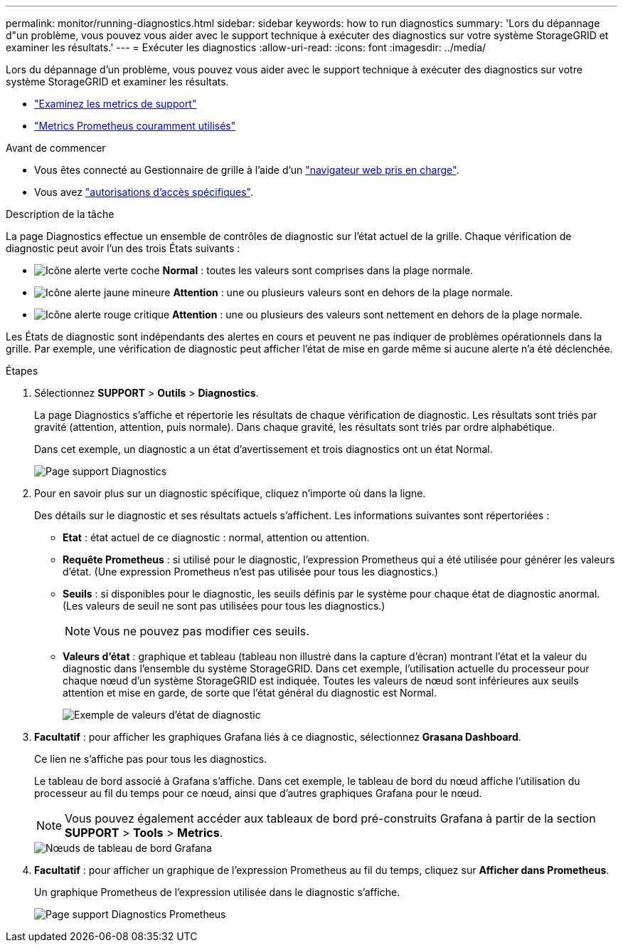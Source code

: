 ---
permalink: monitor/running-diagnostics.html 
sidebar: sidebar 
keywords: how to run diagnostics 
summary: 'Lors du dépannage d"un problème, vous pouvez vous aider avec le support technique à exécuter des diagnostics sur votre système StorageGRID et examiner les résultats.' 
---
= Exécuter les diagnostics
:allow-uri-read: 
:icons: font
:imagesdir: ../media/


[role="lead"]
Lors du dépannage d'un problème, vous pouvez vous aider avec le support technique à exécuter des diagnostics sur votre système StorageGRID et examiner les résultats.

* link:reviewing-support-metrics.html["Examinez les metrics de support"]
* link:commonly-used-prometheus-metrics.html["Metrics Prometheus couramment utilisés"]


.Avant de commencer
* Vous êtes connecté au Gestionnaire de grille à l'aide d'un link:../admin/web-browser-requirements.html["navigateur web pris en charge"].
* Vous avez link:../admin/admin-group-permissions.html["autorisations d'accès spécifiques"].


.Description de la tâche
La page Diagnostics effectue un ensemble de contrôles de diagnostic sur l'état actuel de la grille. Chaque vérification de diagnostic peut avoir l'un des trois États suivants :

* image:../media/icon_alert_green_checkmark.png["Icône alerte verte coche"] *Normal* : toutes les valeurs sont comprises dans la plage normale.
* image:../media/icon_alert_yellow_minor.png["Icône alerte jaune mineure"] *Attention* : une ou plusieurs valeurs sont en dehors de la plage normale.
* image:../media/icon_alert_red_critical.png["Icône alerte rouge critique"] *Attention* : une ou plusieurs des valeurs sont nettement en dehors de la plage normale.


Les États de diagnostic sont indépendants des alertes en cours et peuvent ne pas indiquer de problèmes opérationnels dans la grille. Par exemple, une vérification de diagnostic peut afficher l'état de mise en garde même si aucune alerte n'a été déclenchée.

.Étapes
. Sélectionnez *SUPPORT* > *Outils* > *Diagnostics*.
+
La page Diagnostics s'affiche et répertorie les résultats de chaque vérification de diagnostic. Les résultats sont triés par gravité (attention, attention, puis normale). Dans chaque gravité, les résultats sont triés par ordre alphabétique.

+
Dans cet exemple, un diagnostic a un état d'avertissement et trois diagnostics ont un état Normal.

+
image::../media/support_diagnostics_page.png[Page support Diagnostics]

. Pour en savoir plus sur un diagnostic spécifique, cliquez n'importe où dans la ligne.
+
Des détails sur le diagnostic et ses résultats actuels s'affichent. Les informations suivantes sont répertoriées :

+
** *Etat* : état actuel de ce diagnostic : normal, attention ou attention.
** *Requête Prometheus* : si utilisé pour le diagnostic, l'expression Prometheus qui a été utilisée pour générer les valeurs d'état. (Une expression Prometheus n'est pas utilisée pour tous les diagnostics.)
** *Seuils* : si disponibles pour le diagnostic, les seuils définis par le système pour chaque état de diagnostic anormal. (Les valeurs de seuil ne sont pas utilisées pour tous les diagnostics.)
+

NOTE: Vous ne pouvez pas modifier ces seuils.

** *Valeurs d'état* : graphique et tableau (tableau non illustré dans la capture d'écran) montrant l'état et la valeur du diagnostic dans l'ensemble du système StorageGRID. Dans cet exemple, l'utilisation actuelle du processeur pour chaque nœud d'un système StorageGRID est indiquée. Toutes les valeurs de nœud sont inférieures aux seuils attention et mise en garde, de sorte que l'état général du diagnostic est Normal.
+
image::../media/support_diagnostics_cpu_utilization.png[Exemple de valeurs d'état de diagnostic]



. *Facultatif* : pour afficher les graphiques Grafana liés à ce diagnostic, sélectionnez *Grasana Dashboard*.
+
Ce lien ne s'affiche pas pour tous les diagnostics.

+
Le tableau de bord associé à Grafana s'affiche. Dans cet exemple, le tableau de bord du nœud affiche l'utilisation du processeur au fil du temps pour ce nœud, ainsi que d'autres graphiques Grafana pour le nœud.

+

NOTE: Vous pouvez également accéder aux tableaux de bord pré-construits Grafana à partir de la section *SUPPORT* > *Tools* > *Metrics*.

+
image::../media/grafana_dashboard_nodes.png[Nœuds de tableau de bord Grafana]

. *Facultatif* : pour afficher un graphique de l'expression Prometheus au fil du temps, cliquez sur *Afficher dans Prometheus*.
+
Un graphique Prometheus de l'expression utilisée dans le diagnostic s'affiche.

+
image::../media/support_diagnostics_prometheus_png.png[Page support Diagnostics Prometheus]



